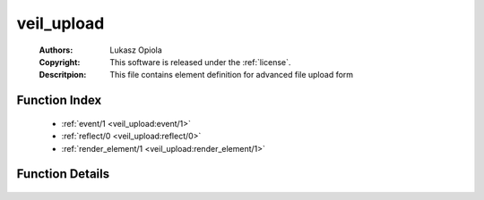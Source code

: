 .. _veil_upload:

veil_upload
===========

	:Authors: Lukasz Opiola
	:Copyright: This software is released under the :ref:`license`.
	:Descritpion: This file contains element definition for advanced file upload form

Function Index
~~~~~~~~~~~~~~~

	* :ref:`event/1 <veil_upload:event/1>`
	* :ref:`reflect/0 <veil_upload:reflect/0>`
	* :ref:`render_element/1 <veil_upload:render_element/1>`

Function Details
~~~~~~~~~~~~~~~~~

	.. _`veil_upload:event/1`:

	.. _`veil_upload:reflect/0`:

	.. _`veil_upload:render_element/1`:

